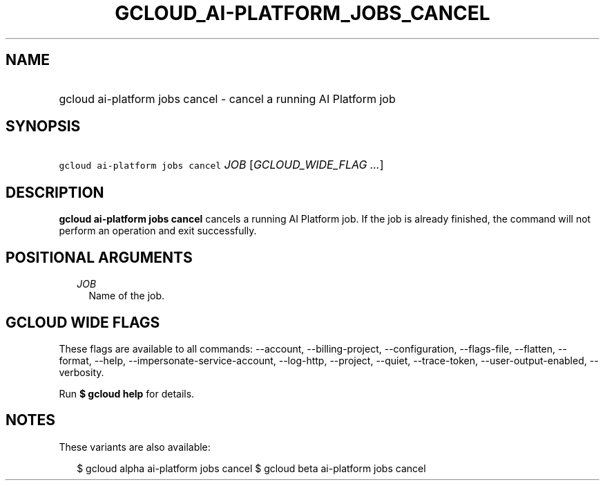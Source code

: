 
.TH "GCLOUD_AI\-PLATFORM_JOBS_CANCEL" 1



.SH "NAME"
.HP
gcloud ai\-platform jobs cancel \- cancel a running AI Platform job



.SH "SYNOPSIS"
.HP
\f5gcloud ai\-platform jobs cancel\fR \fIJOB\fR [\fIGCLOUD_WIDE_FLAG\ ...\fR]



.SH "DESCRIPTION"

\fBgcloud ai\-platform jobs cancel\fR cancels a running AI Platform job. If the
job is already finished, the command will not perform an operation and exit
successfully.



.SH "POSITIONAL ARGUMENTS"

.RS 2m
.TP 2m
\fIJOB\fR
Name of the job.


.RE
.sp

.SH "GCLOUD WIDE FLAGS"

These flags are available to all commands: \-\-account, \-\-billing\-project,
\-\-configuration, \-\-flags\-file, \-\-flatten, \-\-format, \-\-help,
\-\-impersonate\-service\-account, \-\-log\-http, \-\-project, \-\-quiet,
\-\-trace\-token, \-\-user\-output\-enabled, \-\-verbosity.

Run \fB$ gcloud help\fR for details.



.SH "NOTES"

These variants are also available:

.RS 2m
$ gcloud alpha ai\-platform jobs cancel
$ gcloud beta ai\-platform jobs cancel
.RE

